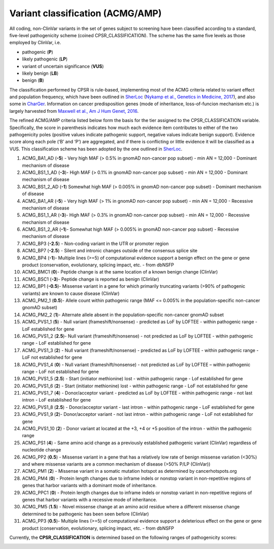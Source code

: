Variant classification (ACMG/AMP)
---------------------------------

All coding, non-ClinVar variants in the set of genes subject to
screening have been classified according to a standard, five-level
pathogenicity scheme (coined CPSR_CLASSIFICATION). The scheme has the
same five levels as those employed by ClinVar, i.e.

-  pathogenic (**P**)
-  likely pathogenic (**LP**)
-  variant of uncertain significance (**VUS**)
-  likely benign (**LB**)
-  benign (**B**)

The classification performed by CPSR is rule-based, implementing most of
the ACMG criteria related to variant effect and population frequency,
which have been outlined in
`SherLoc <https://www.invitae.com/en/variant-classification/>`__
(`Nykamp et al., Genetics in Medicine,
2017 <https://www.ncbi.nlm.nih.gov/pubmed/28492532>`__), and also some
in `CharGer <https://github.com/ding-lab/CharGer>`__. Information on
cancer predisposition genes (mode of inheritance, loss-of-funcion
mechanism etc.) is largely harvested from `Maxwell et al., Am J Hum
Genet, 2016 <https://www.ncbi.nlm.nih.gov/pubmed/27153395>`__.

The refined ACMG/AMP criteria listed below form the basis for the tier
assigned to the CPSR_CLASSIFICATION variable. Specifically, the score in
parenthesis indicates how much each evidence item contributes to either
of the two pathogenicity poles (positive values indicate pathogenic
support, negative values indicate benign support). Evidence score along
each pole (‘B’ and ‘P’) are aggregated, and if there is conflicting or
little evidence it will be classified as a VUS. This classification
scheme has been adopted by the one outlined in
`SherLoc <https://www.ncbi.nlm.nih.gov/pubmed/28492532>`__.

1.  ACMG_BA1_AD (**-5**) - Very high MAF (> 0.5% in gnomAD non-cancer
    pop subset) - min AN = 12,000 - Dominant mechanism of disease
2.  ACMG_BS1_1_AD (**-3**)- High MAF (> 0.1% in gnomAD non-cancer pop
    subset) - min AN = 12,000 - Dominant mechanism of disease
3.  ACMG_BS1_2_AD (**-1**) Somewhat high MAF (> 0.005% in gnomAD
    non-cancer pop subset) - Dominant mechanism of disease
4.  ACMG_BA1_AR (**-5**) - Very high MAF (> 1% in gnomAD non-cancer pop
    subset) - min AN = 12,000 - Recessive mechanism of disease
5.  ACMG_BS1_1_AR (**-3**)- High MAF (> 0.3% in gnomAD non-cancer pop
    subset) - min AN = 12,000 - Recessive mechanism of disease
6.  ACMG_BS1_2_AR (**-1**)- Somewhat high MAF (> 0.005% in gnomAD
    non-cancer pop subset) - Recessive mechanism of disease
7.  ACMG_BP3 (**-2.5**) - Non-coding variant in the UTR or promoter
    region
8.  ACMG_BP7 (**-2.5**) - Silent and intronic changes outside of the
    consensus splice site
9.  ACMG_BP4 (**-1**)- Multiple lines (>=5) of computational evidence
    support a benign effect on the gene or gene product (conservation,
    evolutionary, splicing impact, etc. - from dbNSFP
10. ACMG_BMC1 (**0**)- Peptide change is at the same location of a known
    benign change (ClinVar)
11. ACMG_BSC1 (**-3**)- Peptide change is reported as benign (ClinVar)
12. ACMG_BP1 (**-0.5**)- Missense variant in a gene for which primarily
    truncating variants (>90% of pathogenic variants) are known to cause
    disease (ClinVar)
13. ACMG_PM2_1 (**0.5**)- Allele count within pathogenic range (MAF <=
    0.005% in the population-specific non-cancer gnomAD subset)
14. ACMG_PM2_2 (**1**)- Alternate allele absent in the
    population-specific non-cancer gnomAD subset
15. ACMG_PVS1_1 (**5**) - Null variant (frameshift/nonsense) - predicted
    as LoF by LOFTEE - within pathogenic range - LoF established for
    gene
16. ACMG_PVS1_2 (**2.5**)- Null variant (frameshift/nonsense) - not
    predicted as LoF by LOFTEE - within pathogenic range - LoF
    established for gene
17. ACMG_PVS1_3 (**2**) - Null variant (frameshift/nonsense) - predicted
    as LoF by LOFTEE - within pathogenic range - LoF not established for
    gene
18. ACMG_PVS1_4 (**0**) - Null variant (frameshift/nonsense) - not
    predicted as LoF by LOFTEE – within pathogenic range - LoF not
    established for gene
19. ACMG_PVS1_5 (**2.5**) - Start (initiator methionine) lost - within
    pathogenic range - Lof established for gene
20. ACMG_PVS1_6 (**2**) - Start (initiator methionine) lost - within
    pathogenic range - LoF not established for gene
21. ACMG_PVS1_7 (**4**) - Donor/acceptor variant - predicted as LoF by
    LOFTEE - within pathogenic range - not last intron - LoF established
    for gene
22. ACMG_PVS1_8 (**2.5**) - Donor/acceptor variant - last intron -
    within pathogenic range - LoF established for gene
23. ACMG_PVS1_9 (**2**)- Donor/acceptor variant - not last intron -
    within pathogenic range - LoF not established for gene
24. ACMG_PVS1_10 (**2**) - Donor variant at located at the +3, +4 or +5
    position of the intron - within the pathogenic range
25. ACMG_PS1 (**4**) - Same amino acid change as a previously
    established pathogenic variant (ClinVar) regardless of nucleotide
    change
26. ACMG_PP2 (**0.5**) - Missense variant in a gene that has a
    relatively low rate of benign missense variation (<30%) and where
    missense variants are a common mechanism of disease (>50% P/LP
    (ClinVar))
27. ACMG_PM1 (**2**) - Missense variant in a somatic mutation hotspot as
    determined by cancerhotspots.org
28. ACMG_PM4 (**0**) - Protein length changes due to inframe indels or
    nonstop variant in non-repetitive regions of genes that harbor
    variants with a dominant mode of inheritance.
29. ACMG_PPC1 (**0**) - Protein length changes due to inframe indels or
    nonstop variant in non-repetitive regions of genes that harbor
    variants with a recessive mode of inheritance.
30. ACMG_PM5 (**1.5**) - Novel missense change at an amino acid residue
    where a different missense change determined to be pathogenic has
    been seen before (ClinVar)
31. ACMG_PP3 (**0.5**)- Multiple lines (>=5) of computational evidence
    support a deleterious effect on the gene or gene product
    (conservation, evolutionary, splicing impact, etc. - from dbNSFP

    .. raw:: html

       </p>

Currently, the **CPSR_CLASSIFICATION** is determined based on the
following ranges of pathogenicity scores:

|image1|

.. |image1| image:: cpsr_classification.png
